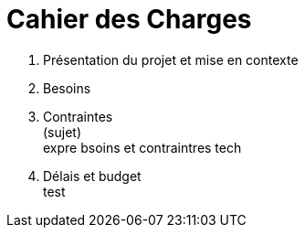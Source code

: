 = Cahier des Charges

. Présentation du projet et mise en contexte +
. Besoins +
. Contraintes +
(sujet) +
expre bsoins et contraintres tech +
. Délais et budget +
test
